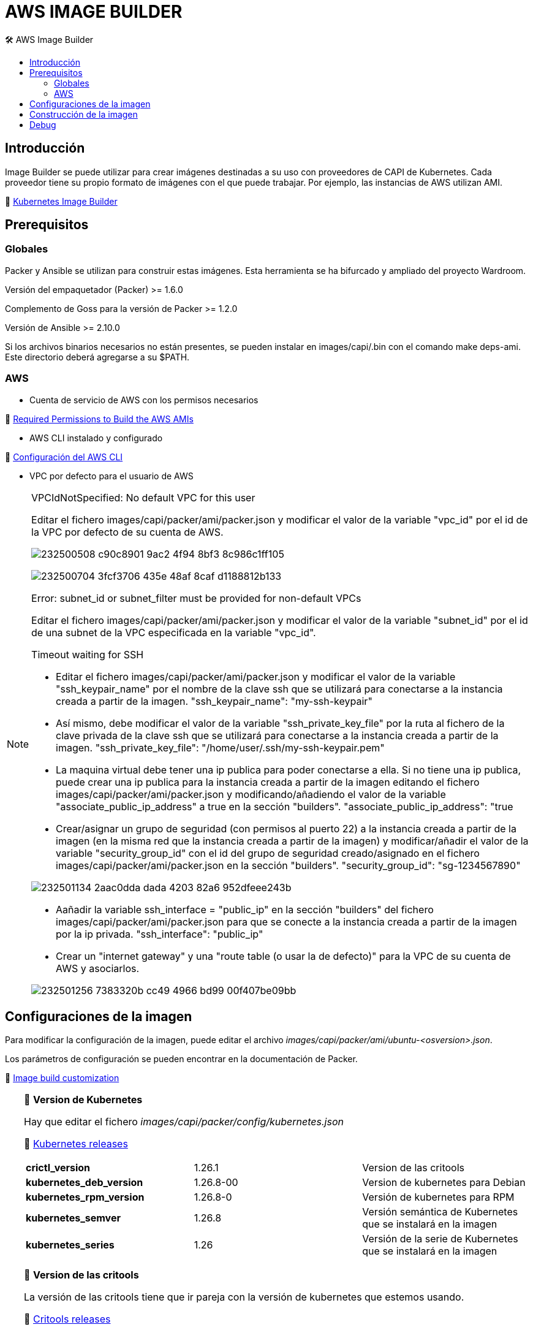 AWS IMAGE BUILDER
=================
// Metadata:
:description: Como crear imagenes propias para el Stratio cloud-provisioner en AWS.
:keywords: aws, image, builder, stratio, cloud-provisioner
// Settings:
// Deshabilitar el modo de compatibilidad
:compat-mode!:
// Deshabilitar la fecha de actualización
:last-update-label!:
// Habilitamos el uso de iconos
:icons: font
// Sobreescritura de la fuente de los iconos
:icon-set: fa
// Definimos el directorio de imagenes
:imagesdir: ../images
// Refs:
:url-project: https://asciidoctor.org
:url-docs: {url-project}/docs
:url-issues:  https://github.com/asciidoctor/asciidoctor
:img-ci: https://github.com/asciidoctor/asciidoctor/workflows/CI/badge.svg
:url-antora: https://docs.antora.org/antora/latest/asciidoc/asciidoc/
// Tabla de contenidos
:toc: left
:toclevels: 6
:toc-title: 🛠️ AWS Image Builder
:source-highlighter: rouge
:rouge-style: monokai

== Introducción

Image Builder se puede utilizar para crear imágenes destinadas a su uso con proveedores de CAPI de Kubernetes. Cada proveedor tiene su propio formato de imágenes con el que puede trabajar. Por ejemplo, las instancias de AWS utilizan AMI.

🔗 https://image-builder.sigs.k8s.io/capi/capi.html[Kubernetes Image Builder]

== Prerequisitos

=== Globales
Packer y Ansible se utilizan para construir estas imágenes. Esta herramienta se ha bifurcado y ampliado del proyecto Wardroom.

Versión del empaquetador (Packer) >= 1.6.0

Complemento de Goss para la versión de Packer >= 1.2.0

Versión de Ansible >= 2.10.0

Si los archivos binarios necesarios no están presentes, se pueden instalar en images/capi/.bin con el comando make deps-ami. Este directorio deberá agregarse a su $PATH.

=== AWS

* Cuenta de servicio de AWS con los permisos necesarios

🔗 https://image-builder.sigs.k8s.io/capi/providers/aws.html#configuration:~:text=Required%20Permissions%20to%20Build%20the%20AWS%20AMIs[Required Permissions to Build the AWS AMIs]

* AWS CLI instalado y configurado

🔗 https://docs.aws.amazon.com/es_es/cli/latest/userguide/cli-chap-configure.html[Configuración del AWS CLI]

* VPC por defecto para el usuario de AWS

[NOTE]
====
.VPCIdNotSpecified: No default VPC for this user
Editar el fichero images/capi/packer/ami/packer.json y modificar el valor de la variable "vpc_id" por el id de la VPC por defecto de su cuenta de AWS.

image:https://user-images.githubusercontent.com/112587171/232500508-c90c8901-9ac2-4f94-8bf3-8c986c1ff105.png[]

image:https://user-images.githubusercontent.com/112587171/232500704-3fcf3706-435e-48af-8caf-d1188812b133.png[]

.Error: subnet_id or subnet_filter must be provided for non-default VPCs
Editar el fichero images/capi/packer/ami/packer.json y modificar el valor de la variable "subnet_id" por el id de una subnet de la VPC especificada en la variable "vpc_id".

.Timeout waiting for SSH
* Editar el fichero images/capi/packer/ami/packer.json y modificar el valor de la variable "ssh_keypair_name" por el nombre de la clave ssh que se utilizará para conectarse a la instancia creada a partir de la imagen.
"ssh_keypair_name": "my-ssh-keypair"

* Así mismo, debe modificar el valor de la variable "ssh_private_key_file" por la ruta al fichero de la clave privada de la clave ssh que se utilizará para conectarse a la instancia creada a partir de la imagen.
"ssh_private_key_file": "/home/user/.ssh/my-ssh-keypair.pem"

* La maquina virtual debe tener una ip publica para poder conectarse a ella. Si no tiene una ip publica, puede crear una ip publica para la instancia creada a partir de la imagen editando el fichero images/capi/packer/ami/packer.json y modificando/añadiendo el valor de la variable "associate_public_ip_address" a true en la sección "builders".
"associate_public_ip_address": "true

* Crear/asignar un grupo de seguridad (con permisos al puerto 22) a la instancia creada a partir de la imagen (en la misma red que la instancia creada a partir de la imagen) y modificar/añadir el valor de la variable "security_group_id" con el id del grupo de seguridad creado/asignado en el fichero images/capi/packer/ami/packer.json en la sección "builders".
"security_group_id": "sg-1234567890"

image:https://user-images.githubusercontent.com/112587171/232501134-2aac0dda-dada-4203-82a6-952dfeee243b.png[]

* Aañadir la variable ssh_interface = "public_ip" en la sección "builders" del fichero images/capi/packer/ami/packer.json para que se conecte a la instancia creada a partir de la imagen por la ip privada.
"ssh_interface": "public_ip"

* Crear un "internet gateway" y una "route table (o usar la de defecto)" para la VPC de su cuenta de AWS y asociarlos.

image:https://user-images.githubusercontent.com/112587171/232501256-7383320b-cc49-4966-bd99-00f407be09bb.png[]

====

== Configuraciones de la imagen

Para modificar la configuración de la imagen, puede editar el archivo _images/capi/packer/ami/ubuntu-<osversion>.json_.

Los parámetros de configuración se pueden encontrar en la documentación de Packer.

🔗 https://image-builder.sigs.k8s.io/capi/capi.html#customization[Image build customization]

[TIP]
====
📂 *Version de Kubernetes*
[%autowidth]

Hay que editar el fichero _images/capi/packer/config/kubernetes.json_
[%hardbreaks]
🔗 https://kubernetes.io/releases/[Kubernetes releases]

|===
| *crictl_version* | 1.26.1 | Version de las critools
| *kubernetes_deb_version* | 1.26.8-00 | Version de kubernetes para Debian
| *kubernetes_rpm_version* | 1.26.8-0 | Versión de kubernetes para RPM
| *kubernetes_semver* | 1.26.8 | Versión semántica de Kubernetes que se instalará en la imagen
| *kubernetes_series* | 1.26 | Versión de la serie de Kubernetes que se instalará en la imagen
|===

📂 *Version de las critools*
[%autowidth]
La versión de las critools tiene que ir pareja con la versión de kubernetes que estemos usando.
[%hardbreaks]
🔗 https://github.com/kubernetes-sigs/cri-tools/tags[Critools releases]

|===
| *crictl version* | *kubernetes version*
| 1.26.1 | 1.24, 1.25, 1.26
| 1.27.1 | 1.27
| 1.28.0 | 1.28
|===

📂 *Parámetros del kernel*
[%autowidth]
Hay que editar el fichero _ansible/roles/node/tasks/main.yml_ y dentro editar la tarea con el nombre '_Set and persist kernel params_' para añadir vm.max_map_count con valor 262144

[source,yaml]

- name: Set and persist kernel params
  sysctl:
    name: "{{ item.param }}"
    value: "{{ item.val }}"
    state: present
    sysctl_set: yes
    sysctl_file: "{{ sysctl_conf_file }}"
    reload: yes
  loop:
    - { param: net.bridge.bridge-nf-call-iptables, val: 1 }
    - { param: net.bridge.bridge-nf-call-ip6tables, val: 1 }
    - { param: net.ipv4.ip_forward, val: 1 }
    - { param: net.ipv6.conf.all.forwarding, val: 1 }
    - { param: net.ipv6.conf.all.disable_ipv6, val: 0 }
    - { param: net.ipv4.tcp_congestion_control, val: bbr }
    - { param: vm.overcommit_memory, val: 1 }
    - { param: kernel.panic, val: 10 }
    - { param: kernel.panic_on_oops, val: 1 }
    - { param: fs.inotify.max_user_instances, val: 8192 }
    - { param: fs.inotify.max_user_watches, val: 524288 }
    - { param: vm.max_map_count, val: 262144 }

📂 *Tipo de instancia*
[%autowidth]
Editar el archivo _images/capi/packer/ami/packer.json_ y modificar el valor de la variable "builder_instance_type" por el tipo de instancia deseado.

"builder_instance_type": "t3.medium"

📂 *Modificar la región donde crear la instancia para la construcción de la imagen*
[%autowidth]
Editar el archivo _images/capi/packer/ami/packer.json_ y modificar el valor de la variable "region" por la región deseada.

"region": "eu-west-1"

📂 *Limitar las regiones donde disponibilizar la imagen*
[%autowidth]
Editar el archivo _images/capi/packer/ami/packer.json_ y modificar el valor de la variable "ami_regions" indicando la región o regiones desesadas.

"ami_regions": ["eu-west-1", "eu-west-2"]

====

== Construcción de la imagen

. Preparar repositorios

.. Clonar el repositorio de image-builder si no lo tienías previamente
[source,console]
git clone https://github.com/kubernetes-sigs/image-builder.git

.. (**_Requerido kubernetes 1.27+_**) Crear binario para la gestión de la autenticación ECR
[source,console]
cd ..
git clone git@github.com:kubernetes/cloud-provider-aws.git
pushd cloud-provider-aws/cmd/ecr-credential-provider
GOOS=linux go build -ldflags="-s -w"
popd

.. (**_Requerido kubernetes 1.27+_**) Añadir binario y fichero de configuración a la automatización
[source,console]
mkdir -p image-builder/images/capi/ansible/roles/providers/files
cp cloud-provider-aws/cmd/ecr-credential-provider/ecr-credential-provider images/capi/ansible/roles/providers/files/
cat <<EOF >> image-builder/images/capi/ansible/roles/providers/files/ecr-credential-provider-config.yaml
apiVersion: kubelet.config.k8s.io/v1
kind: CredentialProviderConfig
providers:
  - name: ecr-credential-provider
    matchImages:
      - "*.dkr.ecr.*.amazonaws.com"
      - "*.dkr.ecr.*.amazonaws.com.cn"
      - "*.dkr.ecr-fips.*.amazonaws.com"
      - "*.dkr.ecr.us-iso-east-1.c2s.ic.gov"
      - "*.dkr.ecr.us-isob-east-1.sc2s.sgov.gov"
    defaultCacheDuration: "12h"
    apiVersion: credentialprovider.kubelet.k8s.io/v1
EOF

.. (**_Requerido kubernetes 1.27+_**) Actualizar automatización para configurar los ficheros ecr-credential-provider
[source,console]
cat <<EOF >> image-builder/images/capi/ansible/roles/providers/tasks/aws.yml
- name: Add ecr credentials provider
  copy:
    src: files/ecr-credential-provider
    dest: /usr/local/bin
    mode: 0755
    owner: root
    group: root 
- name: Ensure credentials config file directory exists
  file: 
    path: /etc/aws
    state: directory
    mode: 0755
    owner: root
    group: root
- name: Add ecr credentials config file
  copy:
    src: files/ecr-credential-provider-config.yaml
    dest: /etc/aws/credential-provider-config
    mode: 0644
    owner: root
    group: root
EOF

  Encuentra más información sobre el requerimiento para kubernetes 1.27+ en los siguientes enlances:
  * link:https://kubernetes.io/docs/tasks/administer-cluster/kubelet-credential-provider[https://kubernetes.io/docs/tasks/administer-cluster/kubelet-credential-provider]
  * link:https://github.com/kubernetes-sigs/image-builder/issues/1249[https://github.com/kubernetes-sigs/image-builder/issues/1249]

.. Actualizar el repositorio de image-builder si ya lo tenías previamente
[source,console]
cd image-builder
git pull

. Instalar las dependencias necesarias para crear la imagen
[source,console]
cd images/capi/
make deps-ami

image:https://user-images.githubusercontent.com/112587171/232500797-a8168ab5-23c9-43bc-b9bb-c0af20e0093d.png[Make deps, width=100%]

. Consultar las imágenes que podemos construir
[source,console]
make help | grep build-ami

. Generar la imágen deseada
[source,console]
make build-ami-ubuntu-2204

image:https://user-images.githubusercontent.com/112587171/232500876-2985090a-86b7-4216-b2c6-8aa544a741f5.png[Make build, width=100%]
...
image:https://user-images.githubusercontent.com/112587171/232500916-6d39cb1b-d6e4-4042-9114-b68d3f14a967.png[Make build, width=100%]

image:https://user-images.githubusercontent.com/112587171/232500986-ec972a0a-7866-40a4-b945-ec5b9f0bdd2a.png[Make build, width=100%]

== Debug

Podemos debugear el proceso de creación de la imagen con la variable de entorno PACKER_LOG
[source,console]
export PACKER_LOG=1
